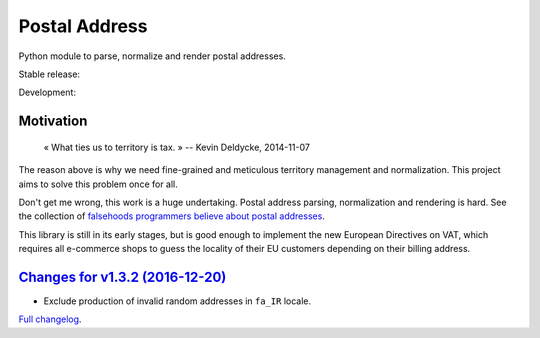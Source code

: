 Postal Address
==============

Python module to parse, normalize and render postal addresses.

Stable release: |release| |versions| |license| |dependencies|

Development: |build| |docs| |coverage| |quality|

.. |release| image:: https://img.shields.io/pypi/v/postal-address.svg
    :target: https://pypi.python.org/pypi/postal-address
    :alt: Last release
.. |versions| image:: https://img.shields.io/pypi/pyversions/postal-address.svg
    :target: https://pypi.python.org/pypi/postal-address
    :alt: Python versions
.. |license| image:: https://img.shields.io/pypi/l/postal-address.svg
    :target: http://opensource.org/licenses/BSD-2-Clause
    :alt: Software license
.. |dependencies| image:: https://requires.io/github/scaleway/postal-address/requirements.svg?branch=master
    :target: https://requires.io/github/scaleway/postal-address/requirements/?branch=master
    :alt: Requirements freshness
.. |build| image:: https://travis-ci.org/scaleway/postal-address.svg?branch=develop
    :target: https://travis-ci.org/scaleway/postal-address
    :alt: Unit-tests status
.. |docs| image:: https://readthedocs.org/projects/postal-address/badge/?version=develop
    :target: http://postal-address.readthedocs.io/en/develop/
    :alt: Documentation Status
.. |coverage| image:: https://codecov.io/gh/scaleway/postal-address/branch/develop/graph/badge.svg
    :target: https://codecov.io/github/scaleway/postal-address?branch=develop
    :alt: Coverage Status
.. |quality| image:: https://scrutinizer-ci.com/g/scaleway/postal-address/badges/quality-score.png?b=develop
    :target: https://scrutinizer-ci.com/g/scaleway/postal-address/?branch=develop
    :alt: Code Quality


Motivation
----------

    « What ties us to territory is tax. »
    -- Kevin Deldycke, 2014-11-07

The reason above is why we need fine-grained and meticulous territory
management and normalization. This project aims to solve this problem once for
all.

Don't get me wrong, this work is a huge undertaking. Postal address parsing,
normalization and rendering is hard. See the collection of `falsehoods
programmers believe about postal addresses
<https://github.com/kdeldycke/awesome-falsehood#postal-addresses>`_.

This library is still in its early stages, but is good enough to implement
the new European Directives on VAT, which requires all e-commerce shops to
guess the locality of their EU customers depending on their billing address.


`Changes for v1.3.2 (2016-12-20) <https://github.com/scaleway/postal-address/compare/v1.3.1...v1.3.2>`_
-------------------------------------------------------------------------------------------------------

* Exclude production of invalid random addresses in ``fa_IR`` locale.


`Full changelog <https://postal-address.readthedocs.io/en/develop/changelog.html#changelog>`_.

